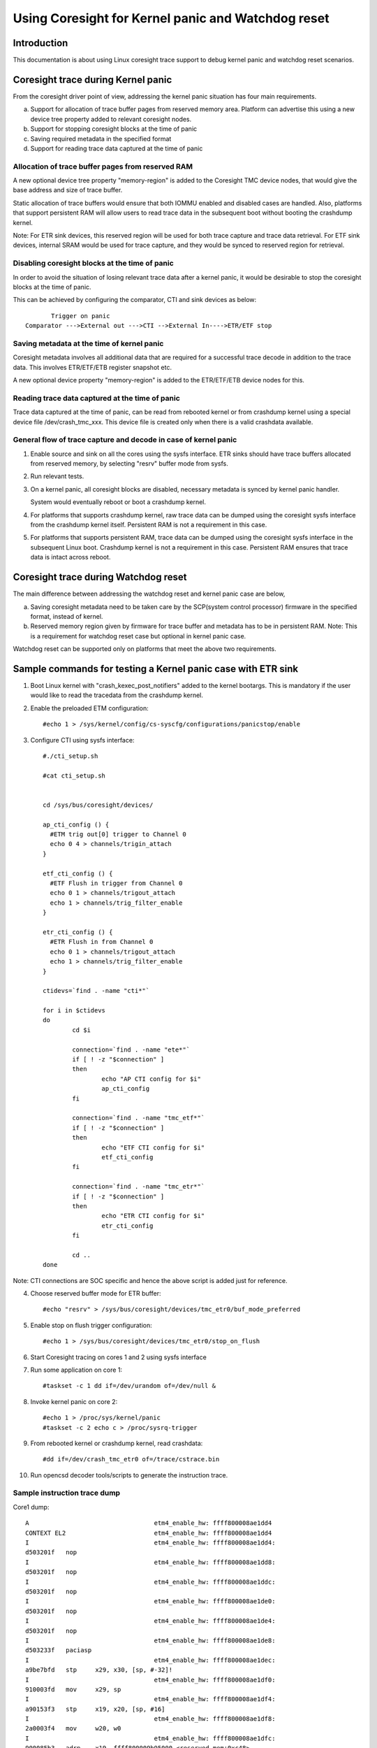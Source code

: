 ===================================================
Using Coresight for Kernel panic and Watchdog reset
===================================================

Introduction
------------
This documentation is about using Linux coresight trace support to
debug kernel panic and watchdog reset scenarios.

Coresight trace during Kernel panic
-----------------------------------
From the coresight driver point of view, addressing the kernel panic
situation has four main requirements.

a. Support for allocation of trace buffer pages from reserved memory area.
   Platform can advertise this using a new device tree property added to
   relevant coresight nodes.

b. Support for stopping coresight blocks at the time of panic

c. Saving required metadata in the specified format

d. Support for reading trace data captured at the time of panic

Allocation of trace buffer pages from reserved RAM
~~~~~~~~~~~~~~~~~~~~~~~~~~~~~~~~~~~~~~~~~~~~~~~~~~
A new optional device tree property "memory-region" is added to the
Coresight TMC device nodes, that would give the base address and size of trace
buffer.

Static allocation of trace buffers would ensure that both IOMMU enabled
and disabled cases are handled. Also, platforms that support persistent
RAM will allow users to read trace data in the subsequent boot without
booting the crashdump kernel.

Note:
For ETR sink devices, this reserved region will be used for both trace
capture and trace data retrieval.
For ETF sink devices, internal SRAM would be used for trace capture,
and they would be synced to reserved region for retrieval.


Disabling coresight blocks at the time of panic
~~~~~~~~~~~~~~~~~~~~~~~~~~~~~~~~~~~~~~~~~~~~~~~
In order to avoid the situation of losing relevant trace data after a
kernel panic, it would be desirable to stop the coresight blocks at the
time of panic.

This can be achieved by configuring the comparator, CTI and sink
devices as below::

           Trigger on panic
    Comparator --->External out --->CTI -->External In---->ETR/ETF stop

Saving metadata at the time of kernel panic
~~~~~~~~~~~~~~~~~~~~~~~~~~~~~~~~~~~~~~~~~~~
Coresight metadata involves all additional data that are required for a
successful trace decode in addition to the trace data. This involves
ETR/ETF/ETB register snapshot etc.

A new optional device property "memory-region" is added to
the ETR/ETF/ETB device nodes for this.

Reading trace data captured at the time of panic
~~~~~~~~~~~~~~~~~~~~~~~~~~~~~~~~~~~~~~~~~~~~~~~~
Trace data captured at the time of panic, can be read from rebooted kernel
or from crashdump kernel using a special device file /dev/crash_tmc_xxx.
This device file is created only when there is a valid crashdata available.

General flow of trace capture and decode in case of kernel panic
~~~~~~~~~~~~~~~~~~~~~~~~~~~~~~~~~~~~~~~~~~~~~~~~~~~~~~~~~~~~~~~~
1. Enable source and sink on all the cores using the sysfs interface.
   ETR sinks should have trace buffers allocated from reserved memory,
   by selecting "resrv" buffer mode from sysfs.

2. Run relevant tests.

3. On a kernel panic, all coresight blocks are disabled, necessary
   metadata is synced by kernel panic handler.

   System would eventually reboot or boot a crashdump kernel.

4. For  platforms that supports crashdump kernel, raw trace data can be
   dumped using the coresight sysfs interface from the crashdump kernel
   itself. Persistent RAM is not a requirement in this case.

5. For platforms that supports persistent RAM, trace data can be dumped
   using the coresight sysfs interface in the subsequent Linux boot.
   Crashdump kernel is not a requirement in this case. Persistent RAM
   ensures that trace data is intact across reboot.

Coresight trace during Watchdog reset
-------------------------------------
The main difference between addressing the watchdog reset and kernel panic
case are below,

a. Saving coresight metadata need to be taken care by the
   SCP(system control processor) firmware in the specified format,
   instead of kernel.

b. Reserved memory region given by firmware for trace buffer and metadata
   has to be in persistent RAM.
   Note: This is a requirement for watchdog reset case but optional
   in kernel panic case.

Watchdog reset can be supported only on platforms that meet the above
two requirements.

Sample commands for testing a Kernel panic case with ETR sink
-------------------------------------------------------------

1. Boot Linux kernel with "crash_kexec_post_notifiers" added to the kernel
   bootargs. This is mandatory if the user would like to read the tracedata
   from the crashdump kernel.

2. Enable the preloaded ETM configuration::

    #echo 1 > /sys/kernel/config/cs-syscfg/configurations/panicstop/enable

3. Configure CTI using sysfs interface::

    #./cti_setup.sh

    #cat cti_setup.sh


    cd /sys/bus/coresight/devices/

    ap_cti_config () {
      #ETM trig out[0] trigger to Channel 0
      echo 0 4 > channels/trigin_attach
    }

    etf_cti_config () {
      #ETF Flush in trigger from Channel 0
      echo 0 1 > channels/trigout_attach
      echo 1 > channels/trig_filter_enable
    }

    etr_cti_config () {
      #ETR Flush in from Channel 0
      echo 0 1 > channels/trigout_attach
      echo 1 > channels/trig_filter_enable
    }

    ctidevs=`find . -name "cti*"`

    for i in $ctidevs
    do
            cd $i

            connection=`find . -name "ete*"`
            if [ ! -z "$connection" ]
            then
                    echo "AP CTI config for $i"
                    ap_cti_config
            fi

            connection=`find . -name "tmc_etf*"`
            if [ ! -z "$connection" ]
            then
                    echo "ETF CTI config for $i"
                    etf_cti_config
            fi

            connection=`find . -name "tmc_etr*"`
            if [ ! -z "$connection" ]
            then
                    echo "ETR CTI config for $i"
                    etr_cti_config
            fi

            cd ..
    done

Note: CTI connections are SOC specific and hence the above script is
added just for reference.

4. Choose reserved buffer mode for ETR buffer::

    #echo "resrv" > /sys/bus/coresight/devices/tmc_etr0/buf_mode_preferred

5. Enable stop on flush trigger configuration::

    #echo 1 > /sys/bus/coresight/devices/tmc_etr0/stop_on_flush

6. Start Coresight tracing on cores 1 and 2 using sysfs interface

7. Run some application on core 1::

    #taskset -c 1 dd if=/dev/urandom of=/dev/null &

8. Invoke kernel panic on core 2::

    #echo 1 > /proc/sys/kernel/panic
    #taskset -c 2 echo c > /proc/sysrq-trigger

9. From rebooted kernel or crashdump kernel, read crashdata::

    #dd if=/dev/crash_tmc_etr0 of=/trace/cstrace.bin

10. Run opencsd decoder tools/scripts to generate the instruction trace.

Sample instruction trace dump
~~~~~~~~~~~~~~~~~~~~~~~~~~~~~

Core1 dump::

    A                                  etm4_enable_hw: ffff800008ae1dd4
    CONTEXT EL2                        etm4_enable_hw: ffff800008ae1dd4
    I                                  etm4_enable_hw: ffff800008ae1dd4:
    d503201f   nop
    I                                  etm4_enable_hw: ffff800008ae1dd8:
    d503201f   nop
    I                                  etm4_enable_hw: ffff800008ae1ddc:
    d503201f   nop
    I                                  etm4_enable_hw: ffff800008ae1de0:
    d503201f   nop
    I                                  etm4_enable_hw: ffff800008ae1de4:
    d503201f   nop
    I                                  etm4_enable_hw: ffff800008ae1de8:
    d503233f   paciasp
    I                                  etm4_enable_hw: ffff800008ae1dec:
    a9be7bfd   stp     x29, x30, [sp, #-32]!
    I                                  etm4_enable_hw: ffff800008ae1df0:
    910003fd   mov     x29, sp
    I                                  etm4_enable_hw: ffff800008ae1df4:
    a90153f3   stp     x19, x20, [sp, #16]
    I                                  etm4_enable_hw: ffff800008ae1df8:
    2a0003f4   mov     w20, w0
    I                                  etm4_enable_hw: ffff800008ae1dfc:
    900085b3   adrp    x19, ffff800009b95000 <reserved_mem+0xc48>
    I                                  etm4_enable_hw: ffff800008ae1e00:
    910f4273   add     x19, x19, #0x3d0
    I                                  etm4_enable_hw: ffff800008ae1e04:
    f8747a60   ldr     x0, [x19, x20, lsl #3]
    E                                  etm4_enable_hw: ffff800008ae1e08:
    b4000140   cbz     x0, ffff800008ae1e30 <etm4_starting_cpu+0x50>
    I    149.039572921                 etm4_enable_hw: ffff800008ae1e30:
    a94153f3   ldp     x19, x20, [sp, #16]
    I    149.039572921                 etm4_enable_hw: ffff800008ae1e34:
    52800000   mov     w0, #0x0                        // #0
    I    149.039572921                 etm4_enable_hw: ffff800008ae1e38:
    a8c27bfd   ldp     x29, x30, [sp], #32

    ..snip

        149.052324811           chacha_block_generic: ffff800008642d80:
    9100a3e0   add     x0,
    I    149.052324811           chacha_block_generic: ffff800008642d84:
    b86178a2   ldr     w2, [x5, x1, lsl #2]
    I    149.052324811           chacha_block_generic: ffff800008642d88:
    8b010803   add     x3, x0, x1, lsl #2
    I    149.052324811           chacha_block_generic: ffff800008642d8c:
    b85fc063   ldur    w3, [x3, #-4]
    I    149.052324811           chacha_block_generic: ffff800008642d90:
    0b030042   add     w2, w2, w3
    I    149.052324811           chacha_block_generic: ffff800008642d94:
    b8217882   str     w2, [x4, x1, lsl #2]
    I    149.052324811           chacha_block_generic: ffff800008642d98:
    91000421   add     x1, x1, #0x1
    I    149.052324811           chacha_block_generic: ffff800008642d9c:
    f100443f   cmp     x1, #0x11


Core 2 dump::

    A                                  etm4_enable_hw: ffff800008ae1dd4
    CONTEXT EL2                        etm4_enable_hw: ffff800008ae1dd4
    I                                  etm4_enable_hw: ffff800008ae1dd4:
    d503201f   nop
    I                                  etm4_enable_hw: ffff800008ae1dd8:
    d503201f   nop
    I                                  etm4_enable_hw: ffff800008ae1ddc:
    d503201f   nop
    I                                  etm4_enable_hw: ffff800008ae1de0:
    d503201f   nop
    I                                  etm4_enable_hw: ffff800008ae1de4:
    d503201f   nop
    I                                  etm4_enable_hw: ffff800008ae1de8:
    d503233f   paciasp
    I                                  etm4_enable_hw: ffff800008ae1dec:
    a9be7bfd   stp     x29, x30, [sp, #-32]!
    I                                  etm4_enable_hw: ffff800008ae1df0:
    910003fd   mov     x29, sp
    I                                  etm4_enable_hw: ffff800008ae1df4:
    a90153f3   stp     x19, x20, [sp, #16]
    I                                  etm4_enable_hw: ffff800008ae1df8:
    2a0003f4   mov     w20, w0
    I                                  etm4_enable_hw: ffff800008ae1dfc:
    900085b3   adrp    x19, ffff800009b95000 <reserved_mem+0xc48>
    I                                  etm4_enable_hw: ffff800008ae1e00:
    910f4273   add     x19, x19, #0x3d0
    I                                  etm4_enable_hw: ffff800008ae1e04:
    f8747a60   ldr     x0, [x19, x20, lsl #3]
    E                                  etm4_enable_hw: ffff800008ae1e08:
    b4000140   cbz     x0, ffff800008ae1e30 <etm4_starting_cpu+0x50>
    I    149.046243445                 etm4_enable_hw: ffff800008ae1e30:
    a94153f3   ldp     x19, x20, [sp, #16]
    I    149.046243445                 etm4_enable_hw: ffff800008ae1e34:
    52800000   mov     w0, #0x0                        // #0
    I    149.046243445                 etm4_enable_hw: ffff800008ae1e38:
    a8c27bfd   ldp     x29, x30, [sp], #32
    I    149.046243445                 etm4_enable_hw: ffff800008ae1e3c:
    d50323bf   autiasp
    E    149.046243445                 etm4_enable_hw: ffff800008ae1e40:
    d65f03c0   ret
    A                                ete_sysreg_write: ffff800008adfa18

    ..snip

    I     149.05422547                          panic: ffff800008096300:
    a90363f7   stp     x23, x24, [sp, #48]
    I     149.05422547                          panic: ffff800008096304:
    6b00003f   cmp     w1, w0
    I     149.05422547                          panic: ffff800008096308:
    3a411804   ccmn    w0, #0x1, #0x4, ne  // ne = any
    N     149.05422547                          panic: ffff80000809630c:
    540001e0   b.eq    ffff800008096348 <panic+0xe0>  // b.none
    I     149.05422547                          panic: ffff800008096310:
    f90023f9   str     x25, [sp, #64]
    E     149.05422547                          panic: ffff800008096314:
    97fe44ef   bl      ffff8000080276d0 <panic_smp_self_stop>
    A                                           panic: ffff80000809634c
    I     149.05422547                          panic: ffff80000809634c:
    910102d5   add     x21, x22, #0x40
    I     149.05422547                          panic: ffff800008096350:
    52800020   mov     w0, #0x1                        // #1
    E     149.05422547                          panic: ffff800008096354:
    94166b8b   bl      ffff800008631180 <bust_spinlocks>
    N    149.054225518                 bust_spinlocks: ffff800008631180:
    340000c0   cbz     w0, ffff800008631198 <bust_spinlocks+0x18>
    I    149.054225518                 bust_spinlocks: ffff800008631184:
    f000a321   adrp    x1, ffff800009a98000 <pbufs.0+0xbb8>
    I    149.054225518                 bust_spinlocks: ffff800008631188:
    b9405c20   ldr     w0, [x1, #92]
    I    149.054225518                 bust_spinlocks: ffff80000863118c:
    11000400   add     w0, w0, #0x1
    I    149.054225518                 bust_spinlocks: ffff800008631190:
    b9005c20   str     w0, [x1, #92]
    E    149.054225518                 bust_spinlocks: ffff800008631194:
    d65f03c0   ret
    A                                           panic: ffff800008096358

Perf based testing
------------------

Starting perf session
~~~~~~~~~~~~~~~~~~~~~
ETF::

    perf record -e cs_etm/panicstop,@tmc_etf1/ -C 1
    perf record -e cs_etm/panicstop,@tmc_etf2/ -C 2

ETR::

    perf record -e cs_etm/panicstop,@tmc_etr0/ -C 1,2

Reading trace data after panic
~~~~~~~~~~~~~~~~~~~~~~~~~~~~~~
Same sysfs based method explained above can be used to retrieve and
decode the trace data after the reboot on kernel panic.
